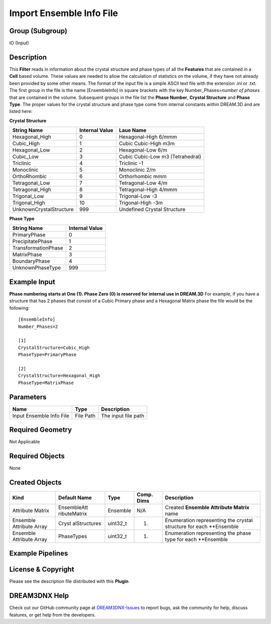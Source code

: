 =========================
Import Ensemble Info File
=========================


Group (Subgroup)
================

IO (Input)

Description
===========

This **Filter** reads in information about the crystal structure and phase types of all the **Features** that are
contained in a **Cell** based volume. These values are needed to allow the calculation of statistics on the volume, if
they have not already been provided by some other means. The format of the input file is a simple ASCII text file with
the extension .ini or .txt. The first group in the file is the name [EnsembleInfo] in square brackets with the key
Number_Phases=\ *number of phases* that are contained in the volume. Subsequent groups in the file list the **Phase
Number**, **Crystal Structure** and **Phase Type**. The proper values for the crystal structure and phase type come from
internal constants within DREAM.3D and are listed here:

**Crystal Structure**

======================= ============== ================================
String Name             Internal Value Laue Name
======================= ============== ================================
Hexagonal_High          0              Hexagonal-High 6/mmm
Cubic_High              1              Cubic Cubic-High m3m
Hexagonal_Low           2              Hexagonal-Low 6/m
Cubic_Low               3              Cubic Cubic-Low m3 (Tetrahedral)
Triclinic               4              Triclinic -1
Monoclinic              5              Monoclinic 2/m
OrthoRhombic            6              Orthorhombic mmm
Tetragonal_Low          7              Tetragonal-Low 4/m
Tetragonal_High         8              Tetragonal-High 4/mmm
Trigonal_Low            9              Trigonal-Low -3
Trigonal_High           10             Trigonal-High -3m
UnknownCrystalStructure 999            Undefined Crystal Structure
======================= ============== ================================

**Phase Type**

=================== ==============
String Name         Internal Value
=================== ==============
PrimaryPhase        0
PrecipitatePhase    1
TransformationPhase 2
MatrixPhase         3
BoundaryPhase       4
UnknownPhaseType    999
=================== ==============

Example Input
=============

**Phase numbering starts at One (1). Phase Zero (0) is reserved for internal use in DREAM.3D** For example, if you have
a structure that has 2 phases that consist of a Cubic Primary phase and a Hexagonal Matrix phase the file would be the
following:

::

   [EnsembleInfo]
   Number_Phases=2

   [1]
   CrystalStructure=Cubic_High
   PhaseType=PrimaryPhase

   [2]
   CrystalStructure=Hexagonal_High
   PhaseType=MatrixPhase

Parameters
==========

======================== ========= ===================
Name                     Type      Description
======================== ========= ===================
Input Ensemble Info File File Path The input file path
======================== ========= ===================

Required Geometry
=================

Not Applicable

Required Objects
================

None

Created Objects
===============

+-----------------------------+--------------+----------+------------+-------------------------------------------------+
| Kind                        | Default Name | Type     | Comp. Dims | Description                                     |
+=============================+==============+==========+============+=================================================+
| Attribute Matrix            | EnsembleAtt  | Ensemble | N/A        | Created **Ensemble Attribute Matrix** name      |
|                             | ributeMatrix |          |            |                                                 |
+-----------------------------+--------------+----------+------------+-------------------------------------------------+
| Ensemble Attribute Array    | Cryst        | uint32_t | (1)        | Enumeration representing the crystal structure  |
|                             | alStructures |          |            | for each \**Ensemble                            |
+-----------------------------+--------------+----------+------------+-------------------------------------------------+
| Ensemble Attribute Array    | PhaseTypes   | uint32_t | (1)        | Enumeration representing the phase type for     |
|                             |              |          |            | each \**Ensemble                                |
+-----------------------------+--------------+----------+------------+-------------------------------------------------+

Example Pipelines
=================

License & Copyright
===================

Please see the description file distributed with this **Plugin**

DREAM3DNX Help
==============

Check out our GitHub community page at `DREAM3DNX-Issues <https://github.com/BlueQuartzSoftware/DREAM3DNX-Issues>`__ to
report bugs, ask the community for help, discuss features, or get help from the developers.
